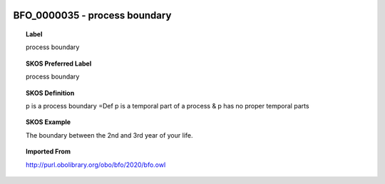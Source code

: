 
  .. _BFO_0000035:
  .. _process boundary:
  .. index:: 
     single: BFO_0000035; process boundary
     single: process boundary; BFO_0000035

BFO_0000035 - process boundary
====================================================================================

.. topic:: Label

    process boundary

.. topic:: SKOS Preferred Label

    process boundary

.. topic:: SKOS Definition

    p is a process boundary =Def p is a temporal part of a process & p has no proper temporal parts

.. topic:: SKOS Example

    The boundary between the 2nd and 3rd year of your life.

.. topic:: Imported From

    http://purl.obolibrary.org/obo/bfo/2020/bfo.owl

